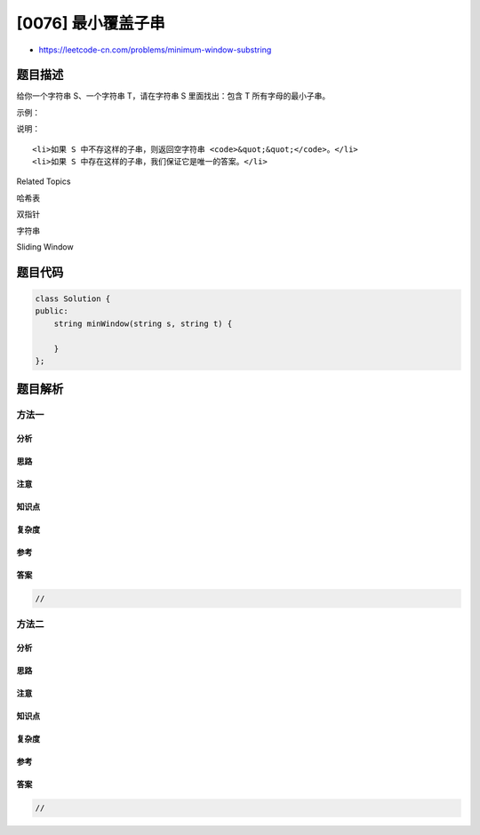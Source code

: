 [0076] 最小覆盖子串
===================

-  https://leetcode-cn.com/problems/minimum-window-substring

题目描述
--------

.. raw:: html

   <p>

给你一个字符串 S、一个字符串 T，请在字符串 S 里面找出：包含 T
所有字母的最小子串。

.. raw:: html

   </p>

.. raw:: html

   <p>

示例：

.. raw:: html

   </p>

.. raw:: html

   <pre><strong>输入: S</strong> = &quot;ADOBECODEBANC&quot;, <strong>T</strong> = &quot;ABC&quot;
   <strong>输出:</strong> &quot;BANC&quot;</pre>

.. raw:: html

   <p>

说明：

.. raw:: html

   </p>

.. raw:: html

   <ul>

::

    <li>如果 S 中不存这样的子串，则返回空字符串 <code>&quot;&quot;</code>。</li>
    <li>如果 S 中存在这样的子串，我们保证它是唯一的答案。</li>

.. raw:: html

   </ul>

.. raw:: html

   <div>

.. raw:: html

   <div>

Related Topics

.. raw:: html

   </div>

.. raw:: html

   <div>

.. raw:: html

   <li>

哈希表

.. raw:: html

   </li>

.. raw:: html

   <li>

双指针

.. raw:: html

   </li>

.. raw:: html

   <li>

字符串

.. raw:: html

   </li>

.. raw:: html

   <li>

Sliding Window

.. raw:: html

   </li>

.. raw:: html

   </div>

.. raw:: html

   </div>

题目代码
--------

.. code:: cpp

    class Solution {
    public:
        string minWindow(string s, string t) {

        }
    };

题目解析
--------

方法一
~~~~~~

分析
^^^^

思路
^^^^

注意
^^^^

知识点
^^^^^^

复杂度
^^^^^^

参考
^^^^

答案
^^^^

.. code:: cpp

    //

方法二
~~~~~~

分析
^^^^

思路
^^^^

注意
^^^^

知识点
^^^^^^

复杂度
^^^^^^

参考
^^^^

答案
^^^^

.. code:: cpp

    //
